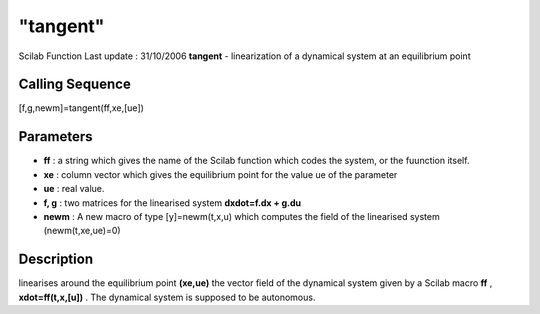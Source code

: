 ====
"tangent"
====

Scilab Function Last update : 31/10/2006
**tangent** - linearization of a dynamical system at an equilibrium
point



Calling Sequence
~~~~~~~~~~~~~~~~

[f,g,newm]=tangent(ff,xe,[ue])




Parameters
~~~~~~~~~~


+ **ff** : a string which gives the name of the Scilab function which
  codes the system, or the fuunction itself.
+ **xe** : column vector which gives the equilibrium point for the
  value ue of the parameter
+ **ue** : real value.
+ **f, g** : two matrices for the linearised system **dxdot=f.dx +
  g.du**
+ **newm** : A new macro of type [y]=newm(t,x,u) which computes the
  field of the linearised system (newm(t,xe,ue)=0)




Description
~~~~~~~~~~~

linearises around the equilibrium point **(xe,ue)** the vector field
of the dynamical system given by a Scilab macro **ff** ,
**xdot=ff(t,x,[u])** . The dynamical system is supposed to be
autonomous.



